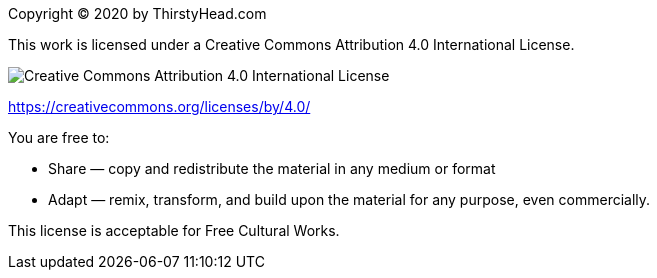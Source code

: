 [colophon]


Copyright (C) 2020 by ThirstyHead.com

This work is licensed under a Creative Commons Attribution 4.0 International License.

image::colophon/cc-by-4.0.png[Creative Commons Attribution 4.0 International License]

https://creativecommons.org/licenses/by/4.0/


You are free to:

* Share — copy and redistribute the material in any medium or format
* Adapt — remix, transform, and build upon the material for any purpose, even commercially.

This license is acceptable for Free Cultural Works.


